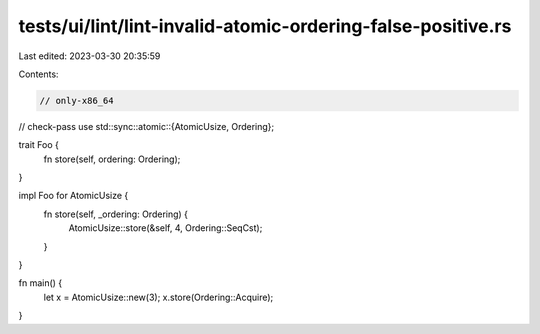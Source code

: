 tests/ui/lint/lint-invalid-atomic-ordering-false-positive.rs
============================================================

Last edited: 2023-03-30 20:35:59

Contents:

.. code-block:: rs

    // only-x86_64
// check-pass
use std::sync::atomic::{AtomicUsize, Ordering};

trait Foo {
    fn store(self, ordering: Ordering);
}

impl Foo for AtomicUsize {
    fn store(self, _ordering: Ordering) {
        AtomicUsize::store(&self, 4, Ordering::SeqCst);
    }
}

fn main() {
    let x = AtomicUsize::new(3);
    x.store(Ordering::Acquire);
}


